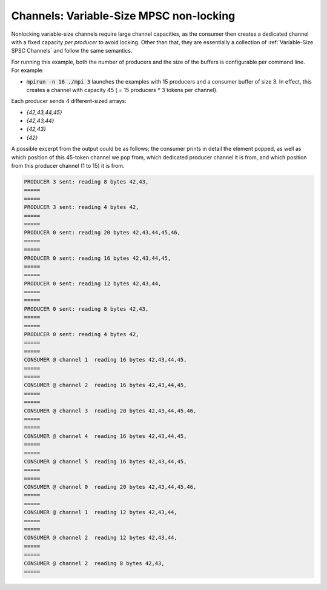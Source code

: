 .. _Nonlocking Variable-Size MPSC:

Channels: Variable-Size MPSC non-locking 
========================================

Nonlocking variable-size channels require large channel capacities, as the consumer then creates a dedicated channel with a fixed capacity *per producer* to avoid locking. Other than that, they are essentially a collection of :ref:`Variable-Size SPSC Channels` and follow the same semantics.

For running this example, both the number of producers and the size of the buffers is configurable per command line. For example:

* :code:`mpirun -n 16 ./mpi 3` launches the examples with 15 producers and a consumer buffer of size 3. In effect, this creates a channel with capacity 45 ( = 15 producers * 3 tokens per channel).

Each producer sends 4 different-sized arrays:

* `{42,43,44,45}`
* `{42,43,44}`
* `{42,43}`
* `{42}`

A possible excerpt from the output could be as follows; the consumer prints in detail the element popped, as well as which position of this 45-token channel we pop from, which dedicated producer channel it is from, and which position from this producer channel (1 to 15) it is from.

.. code-block:: bash

  PRODUCER 3 sent: reading 8 bytes 42,43,
  =====
  =====
  PRODUCER 3 sent: reading 4 bytes 42,
  =====
  =====
  PRODUCER 0 sent: reading 20 bytes 42,43,44,45,46,
  =====
  =====
  PRODUCER 0 sent: reading 16 bytes 42,43,44,45,
  =====
  =====
  PRODUCER 0 sent: reading 12 bytes 42,43,44,
  =====
  =====
  PRODUCER 0 sent: reading 8 bytes 42,43,
  =====
  =====
  PRODUCER 0 sent: reading 4 bytes 42,
  =====
  =====
  CONSUMER @ channel 1  reading 16 bytes 42,43,44,45,
  =====
  =====
  CONSUMER @ channel 2  reading 16 bytes 42,43,44,45,
  =====
  =====
  CONSUMER @ channel 3  reading 20 bytes 42,43,44,45,46,
  =====
  =====
  CONSUMER @ channel 4  reading 16 bytes 42,43,44,45,
  =====
  =====
  CONSUMER @ channel 5  reading 16 bytes 42,43,44,45,
  =====
  =====
  CONSUMER @ channel 0  reading 20 bytes 42,43,44,45,46,
  =====
  =====
  CONSUMER @ channel 1  reading 12 bytes 42,43,44,
  =====
  =====
  CONSUMER @ channel 2  reading 12 bytes 42,43,44,
  =====
  =====
  CONSUMER @ channel 2  reading 8 bytes 42,43,
  =====
